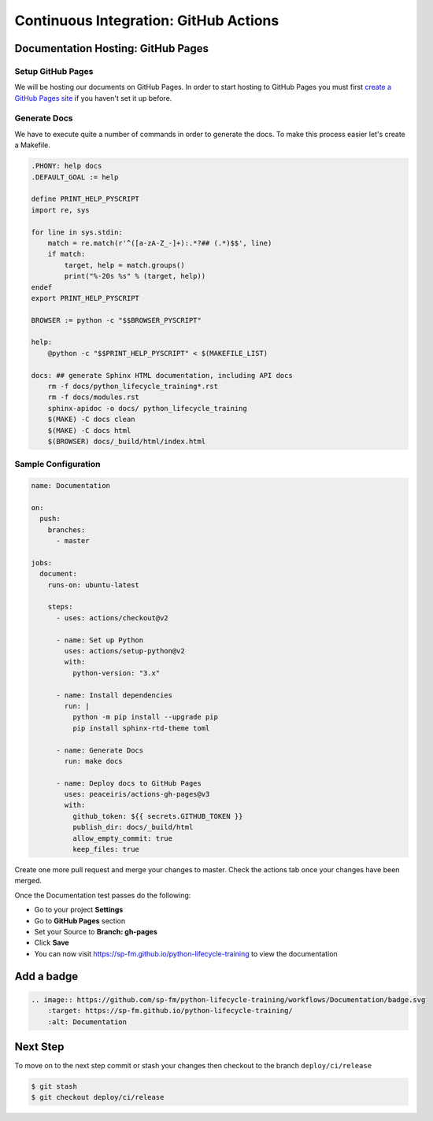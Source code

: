======================================
Continuous Integration: GitHub Actions
======================================

Documentation Hosting: GitHub Pages
-----------------------------------

Setup GitHub Pages
~~~~~~~~~~~~~~~~~~

We will be hosting our documents on GitHub Pages. In order to start hosting to GitHub
Pages you must first `create a GitHub Pages site`_ if you haven't set it up before.

Generate Docs
~~~~~~~~~~~~~

We have to execute quite a number of commands in order to generate the docs. To make
this process easier let's create a Makefile.

.. code-block:: makefile

    .PHONY: help docs
    .DEFAULT_GOAL := help

    define PRINT_HELP_PYSCRIPT
    import re, sys

    for line in sys.stdin:
        match = re.match(r'^([a-zA-Z_-]+):.*?## (.*)$$', line)
        if match:
            target, help = match.groups()
            print("%-20s %s" % (target, help))
    endef
    export PRINT_HELP_PYSCRIPT

    BROWSER := python -c "$$BROWSER_PYSCRIPT"

    help:
        @python -c "$$PRINT_HELP_PYSCRIPT" < $(MAKEFILE_LIST)

    docs: ## generate Sphinx HTML documentation, including API docs
        rm -f docs/python_lifecycle_training*.rst
        rm -f docs/modules.rst
        sphinx-apidoc -o docs/ python_lifecycle_training
        $(MAKE) -C docs clean
        $(MAKE) -C docs html
        $(BROWSER) docs/_build/html/index.html

Sample Configuration
~~~~~~~~~~~~~~~~~~~~

.. code-block:: YAML

    name: Documentation

    on:
      push:
        branches:
          - master

    jobs:
      document:
        runs-on: ubuntu-latest

        steps:
          - uses: actions/checkout@v2

          - name: Set up Python
            uses: actions/setup-python@v2
            with:
              python-version: "3.x"

          - name: Install dependencies
            run: |
              python -m pip install --upgrade pip
              pip install sphinx-rtd-theme toml

          - name: Generate Docs
            run: make docs

          - name: Deploy docs to GitHub Pages
            uses: peaceiris/actions-gh-pages@v3
            with:
              github_token: ${{ secrets.GITHUB_TOKEN }}
              publish_dir: docs/_build/html
              allow_empty_commit: true
              keep_files: true

Create one more pull request and merge your changes to master. Check the actions tab
once your changes have been merged.

Once the Documentation test passes do the following:

* Go to your project **Settings**
* Go to **GitHub Pages** section
* Set your Source to **Branch: gh-pages**
* Click **Save**
* You can now visit https://sp-fm.github.io/python-lifecycle-training to view the
  documentation

Add a badge
-----------

.. image:: https://github.com/sp-fm/python-lifecycle-training/workflows/Documentation/badge.svg
    :target: https://sp-fm.github.io/python-lifecycle-training/
    :alt: Documentation

.. code-block:: RST

    .. image:: https://github.com/sp-fm/python-lifecycle-training/workflows/Documentation/badge.svg
        :target: https://sp-fm.github.io/python-lifecycle-training/
        :alt: Documentation

Next Step
---------

To move on to the next step commit or stash your changes then checkout to the branch
``deploy/ci/release``

.. code-block:: console

    $ git stash
    $ git checkout deploy/ci/release

.. _create a GitHub Pages site: https://docs.github.com/en/free-pro-team@latest/github/working-with-github-pages/creating-a-github-pages-site
